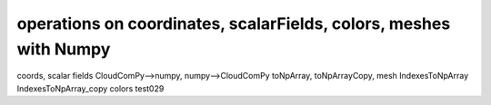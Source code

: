 
==================================================================
operations on coordinates, scalarFields, colors, meshes with Numpy
==================================================================

coords, scalar fields
CloudComPy-->numpy, numpy-->CloudComPy
toNpArray, toNpArrayCopy,
mesh IndexesToNpArray IndexesToNpArray_copy
colors test029
